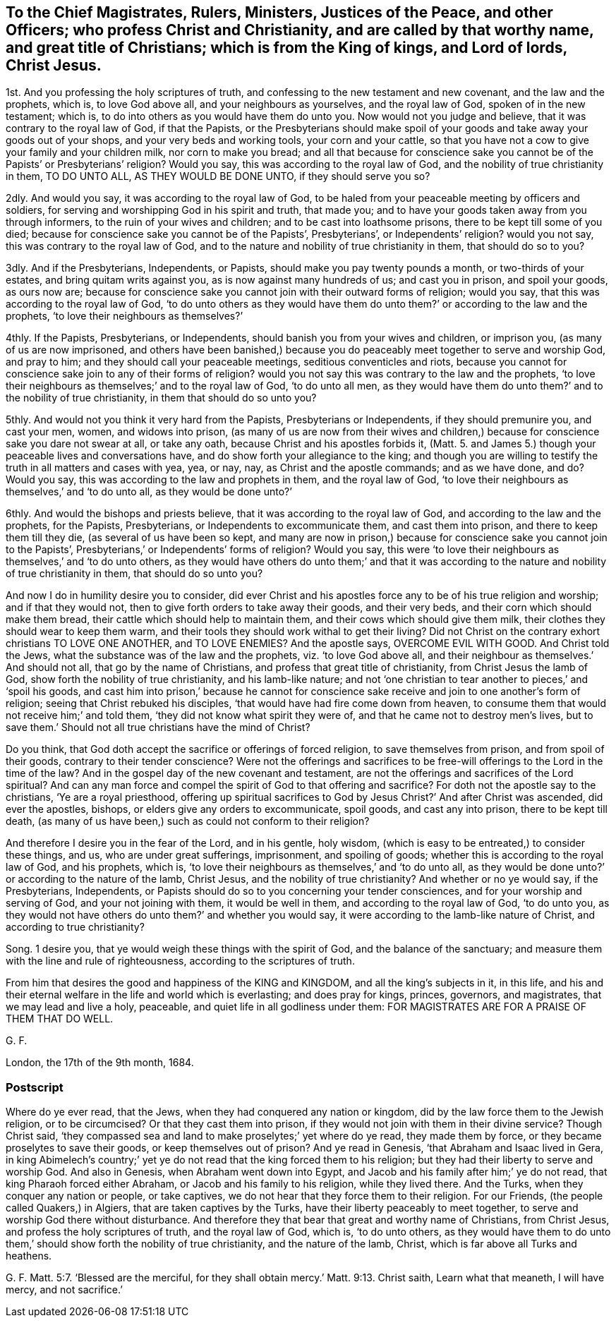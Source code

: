 == To the Chief Magistrates, Rulers, Ministers, Justices of the Peace, and other Officers; who profess Christ and Christianity, and are called by that worthy name, and great title of Christians; which is from the King of kings, and Lord of lords, Christ Jesus.

1st. And you professing the holy scriptures of truth,
and confessing to the new testament and new covenant, and the law and the prophets,
which is, to love God above all, and your neighbours as yourselves,
and the royal law of God, spoken of in the new testament; which is,
to do into others as you would have them do unto you.
Now would not you judge and believe, that it was contrary to the royal law of God,
if that the Papists,
or the Presbyterians should make spoil of your goods
and take away your goods out of your shops,
and your very beds and working tools, your corn and your cattle,
so that you have not a cow to give your family and your children milk,
nor corn to make you bread;
and all that because for conscience sake you cannot
be of the Papists`' or Presbyterians`' religion?
Would you say, this was according to the royal law of God,
and the nobility of true christianity in them, TO DO UNTO ALL,
AS THEY WOULD BE DONE UNTO, if they should serve you so?

2dly.
And would you say, it was according to the royal law of God,
to be haled from your peaceable meeting by officers and soldiers,
for serving and worshipping God in his spirit and truth, that made you;
and to have your goods taken away from you through informers,
to the ruin of your wives and children; and to be cast into loathsome prisons,
there to be kept till some of you died;
because for conscience sake you cannot be of the Papists`', Presbyterians`',
or Independents`' religion?
would you not say, this was contrary to the royal law of God,
and to the nature and nobility of true christianity in them, that should do so to you?

3dly.
And if the Presbyterians, Independents, or Papists,
should make you pay twenty pounds a month, or two-thirds of your estates,
and bring quitam writs against you, as is now against many hundreds of us;
and cast you in prison, and spoil your goods, as ours now are;
because for conscience sake you cannot join with their outward forms of religion;
would you say, that this was according to the royal law of God,
'`to do unto others as they would have them do unto
them?`' or according to the law and the prophets,
'`to love their neighbours as themselves?`'

4thly.
If the Papists, Presbyterians, or Independents,
should banish you from your wives and children, or imprison you,
(as many of us are now imprisoned,
and others have been banished,) because you do peaceably
meet together to serve and worship God,
and pray to him; and they should call your peaceable meetings,
seditious conventicles and riots,
because you cannot for conscience sake join to any of their forms of religion?
would you not say this was contrary to the law and the prophets,
'`to love their neighbours as themselves;`' and to the royal law of God,
'`to do unto all men,
as they would have them do unto them?`' and to the nobility of true christianity,
in them that should do so unto you?

5thly.
And would not you think it very hard from the Papists, Presbyterians or Independents,
if they should premunire you, and cast your men, women, and widows into prison,
(as many of us are now from their wives and children,) because
for conscience sake you dare not swear at all,
or take any oath, because Christ and his apostles forbids it,
(Matt. 5. and James 5.) though your peaceable lives and conversations have,
and do show forth your allegiance to the king;
and though you are willing to testify the truth in all matters and cases with yea, yea,
or nay, nay, as Christ and the apostle commands; and as we have done, and do?
Would you say, this was according to the law and prophets in them,
and the royal law of God,
'`to love their neighbours as themselves,`' and '`to do unto all,
as they would be done unto?`'

6thly.
And would the bishops and priests believe, that it was according to the royal law of God,
and according to the law and the prophets, for the Papists, Presbyterians,
or Independents to excommunicate them, and cast them into prison,
and there to keep them till they die, (as several of us have been so kept,
and many are now in prison,) because for conscience sake you cannot join to the Papists`',
Presbyterians,`' or Independents`' forms of religion?
Would you say,
this were '`to love their neighbours as themselves,`' and '`to do unto others,
as they would have others do unto them;`' and that it was according
to the nature and nobility of true christianity in them,
that should do so unto you?

And now I do in humility desire you to consider,
did ever Christ and his apostles force any to be of his true religion and worship;
and if that they would not, then to give forth orders to take away their goods,
and their very beds, and their corn which should make them bread,
their cattle which should help to maintain them,
and their cows which should give them milk,
their clothes they should wear to keep them warm,
and their tools they should work withal to get their living?
Did not Christ on the contrary exhort christians TO LOVE ONE ANOTHER, and TO LOVE ENEMIES?
And the apostle says, OVERCOME EVIL WITH GOOD.
And Christ told the Jews, what the substance was of the law and the prophets,
viz. '`to love God above all, and their neighbour as themselves.`' And should not all,
that go by the name of Christians, and profess that great title of christianity,
from Christ Jesus the lamb of God, show forth the nobility of true christianity,
and his lamb-like nature;
and not '`one christian to tear another to pieces,`' and '`spoil his goods,
and cast him into prison,`' because he cannot for conscience
sake receive and join to one another`'s form of religion;
seeing that Christ rebuked his disciples,
'`that would have had fire come down from heaven,
to consume them that would not receive him;`' and told them,
'`they did not know what spirit they were of,
and that he came not to destroy men`'s lives,
but to save them.`' Should not all true christians have the mind of Christ?

Do you think, that God doth accept the sacrifice or offerings of forced religion,
to save themselves from prison, and from spoil of their goods,
contrary to their tender conscience?
Were not the offerings and sacrifices to be free-will
offerings to the Lord in the time of the law?
And in the gospel day of the new covenant and testament,
are not the offerings and sacrifices of the Lord spiritual?
And can any man force and compel the spirit of God to that offering and sacrifice?
For doth not the apostle say to the christians, '`Ye are a royal priesthood,
offering up spiritual sacrifices to God by Jesus Christ?`' And after Christ was ascended,
did ever the apostles, bishops, or elders give any orders to excommunicate, spoil goods,
and cast any into prison, there to be kept till death,
(as many of us have been,) such as could not conform to their religion?

And therefore I desire you in the fear of the Lord, and in his gentle, holy wisdom,
(which is easy to be entreated,) to consider these things, and us,
who are under great sufferings, imprisonment, and spoiling of goods;
whether this is according to the royal law of God, and his prophets, which is,
'`to love their neighbours as themselves,`' and '`to do unto all,
as they would be done unto?`' or according to the nature of the lamb, Christ Jesus,
and the nobility of true christianity?
And whether or no ye would say, if the Presbyterians, Independents,
or Papists should do so to you concerning your tender consciences,
and for your worship and serving of God, and your not joining with them,
it would be well in them, and according to the royal law of God, '`to do unto you,
as they would not have others do unto them?`' and whether you would say,
it were according to the lamb-like nature of Christ, and according to true christianity?

Song. 1 desire you, that ye would weigh these things with the spirit of God,
and the balance of the sanctuary;
and measure them with the line and rule of righteousness,
according to the scriptures of truth.

From him that desires the good and happiness of the KING and KINGDOM,
and all the king`'s subjects in it, in this life,
and his and their eternal welfare in the life and world which is everlasting;
and does pray for kings, princes, governors, and magistrates,
that we may lead and live a holy, peaceable, and quiet life in all godliness under them:
FOR MAGISTRATES ARE FOR A PRAISE OF THEM THAT DO WELL.

G+++.+++ F.

London, the 17th of the 9th month, 1684.

=== Postscript

Where do ye ever read, that the Jews, when they had conquered any nation or kingdom,
did by the law force them to the Jewish religion, or to be circumcised?
Or that they cast them into prison,
if they would not join with them in their divine service?
Though Christ said,
'`they compassed sea and land to make proselytes;`' yet where do ye read,
they made them by force, or they became proselytes to save their goods,
or keep themselves out of prison?
And ye read in Genesis, '`that Abraham and Isaac lived in Gera,
in king Abimelech`'s country;`' yet ye do not read
that the king forced them to his religion;
but they had their liberty to serve and worship God.
And also in Genesis, when Abraham went down into Egypt,
and Jacob and his family after him;`' ye do not read,
that king Pharaoh forced either Abraham, or Jacob and his family to his religion,
while they lived there.
And the Turks, when they conquer any nation or people, or take captives,
we do not hear that they force them to their religion.
For our Friends, (the people called Quakers,) in Algiers,
that are taken captives by the Turks, have their liberty peaceably to meet together,
to serve and worship God there without disturbance.
And therefore they that bear that great and worthy name of Christians, from Christ Jesus,
and profess the holy scriptures of truth, and the royal law of God, which is,
'`to do unto others,
as they would have them to do unto them,`' should show forth the nobility of true christianity,
and the nature of the lamb, Christ, which is far above all Turks and heathens.

G+++.+++ F.
Matt. 5:7.
'`Blessed are the merciful, for they shall obtain mercy.`'
Matt. 9:13.
Christ saith, Learn what that meaneth, I will have mercy,
and not sacrifice.`'

